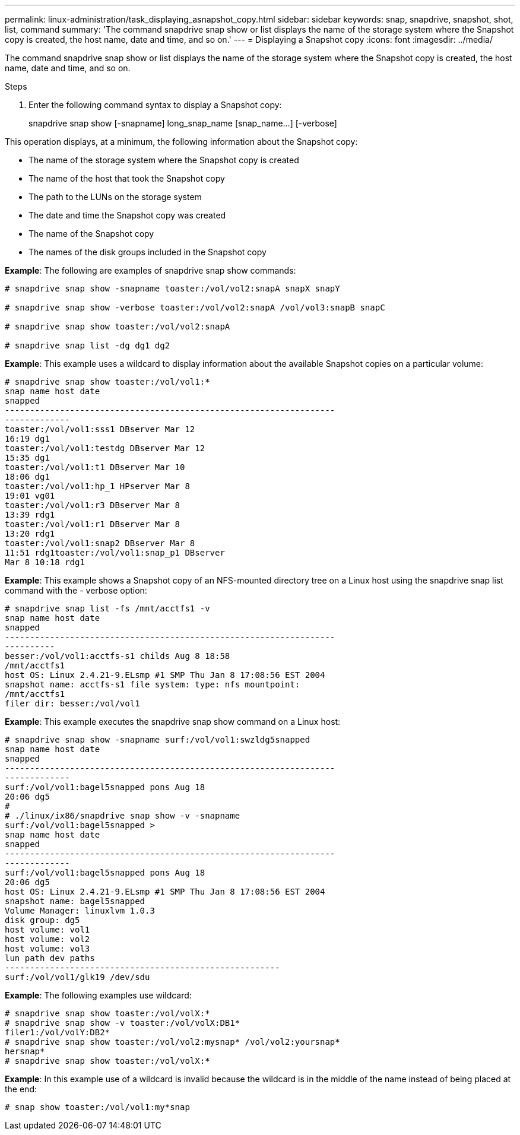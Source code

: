 ---
permalink: linux-administration/task_displaying_asnapshot_copy.html
sidebar: sidebar
keywords: snap, snapdrive, snapshot, shot, list, command
summary: 'The command snapdrive snap show or list displays the name of the storage system where the Snapshot copy is created, the host name, date and time, and so on.'
---
= Displaying a Snapshot copy
:icons: font
:imagesdir: ../media/

[.lead]
The command snapdrive snap show or list displays the name of the storage system where the Snapshot copy is created, the host name, date and time, and so on.

.Steps

. Enter the following command syntax to display a Snapshot copy:
+
snapdrive snap show [-snapname] long_snap_name [snap_name...] [-verbose]

This operation displays, at a minimum, the following information about the Snapshot copy:

* The name of the storage system where the Snapshot copy is created
* The name of the host that took the Snapshot copy
* The path to the LUNs on the storage system
* The date and time the Snapshot copy was created
* The name of the Snapshot copy
* The names of the disk groups included in the Snapshot copy

*Example*: The following are examples of snapdrive snap show commands:

----
# snapdrive snap show -snapname toaster:/vol/vol2:snapA snapX snapY

# snapdrive snap show -verbose toaster:/vol/vol2:snapA /vol/vol3:snapB snapC

# snapdrive snap show toaster:/vol/vol2:snapA

# snapdrive snap list -dg dg1 dg2
----

*Example*: This example uses a wildcard to display information about the available Snapshot copies on a particular volume:

----
# snapdrive snap show toaster:/vol/vol1:*
snap name host date
snapped
------------------------------------------------------------------
-------------
toaster:/vol/vol1:sss1 DBserver Mar 12
16:19 dg1
toaster:/vol/vol1:testdg DBserver Mar 12
15:35 dg1
toaster:/vol/vol1:t1 DBserver Mar 10
18:06 dg1
toaster:/vol/vol1:hp_1 HPserver Mar 8
19:01 vg01
toaster:/vol/vol1:r3 DBserver Mar 8
13:39 rdg1
toaster:/vol/vol1:r1 DBserver Mar 8
13:20 rdg1
toaster:/vol/vol1:snap2 DBserver Mar 8
11:51 rdg1toaster:/vol/vol1:snap_p1 DBserver
Mar 8 10:18 rdg1
----

*Example*: This example shows a Snapshot copy of an NFS-mounted directory tree on a Linux host using the snapdrive snap list command with the - verbose option:

----
# snapdrive snap list -fs /mnt/acctfs1 -v
snap name host date
snapped
------------------------------------------------------------------
----------
besser:/vol/vol1:acctfs-s1 childs Aug 8 18:58
/mnt/acctfs1
host OS: Linux 2.4.21-9.ELsmp #1 SMP Thu Jan 8 17:08:56 EST 2004
snapshot name: acctfs-s1 file system: type: nfs mountpoint:
/mnt/acctfs1
filer dir: besser:/vol/vol1
----

*Example*: This example executes the snapdrive snap show command on a Linux host:

----
# snapdrive snap show -snapname surf:/vol/vol1:swzldg5snapped
snap name host date
snapped
------------------------------------------------------------------
-------------
surf:/vol/vol1:bagel5snapped pons Aug 18
20:06 dg5
#
# ./linux/ix86/snapdrive snap show -v -snapname
surf:/vol/vol1:bagel5snapped >
snap name host date
snapped
------------------------------------------------------------------
-------------
surf:/vol/vol1:bagel5snapped pons Aug 18
20:06 dg5
host OS: Linux 2.4.21-9.ELsmp #1 SMP Thu Jan 8 17:08:56 EST 2004
snapshot name: bagel5snapped
Volume Manager: linuxlvm 1.0.3
disk group: dg5
host volume: vol1
host volume: vol2
host volume: vol3
lun path dev paths
-------------------------------------------------------
surf:/vol/vol1/glk19 /dev/sdu
----

*Example*: The following examples use wildcard:

----
# snapdrive snap show toaster:/vol/volX:*
# snapdrive snap show -v toaster:/vol/volX:DB1*
filer1:/vol/volY:DB2*
# snapdrive snap show toaster:/vol/vol2:mysnap* /vol/vol2:yoursnap*
hersnap*
# snapdrive snap show toaster:/vol/volX:*
----

*Example*: In this example use of a wildcard is invalid because the wildcard is in the middle of the name instead of being placed at the end:

----
# snap show toaster:/vol/vol1:my*snap
----
